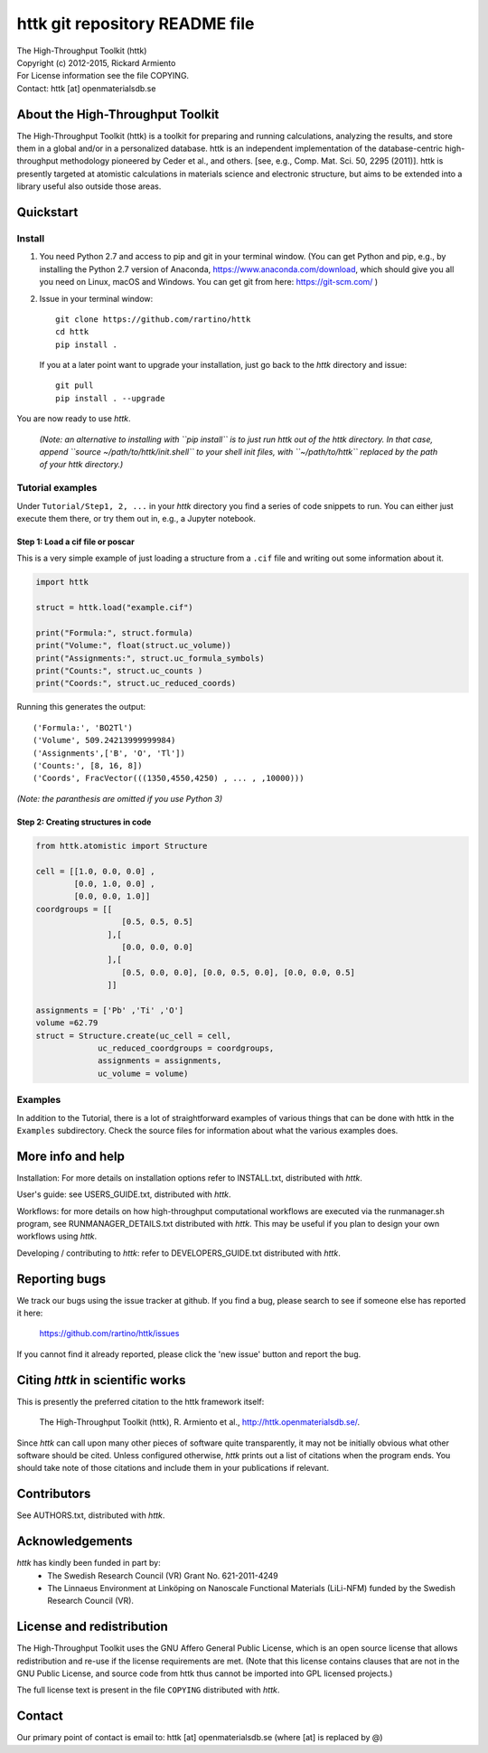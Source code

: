 ===============================
httk git repository README file
===============================

|  The High-Throughput Toolkit (httk)
|  Copyright (c) 2012-2015, Rickard Armiento
|  For License information see the file COPYING.
|  Contact: httk [at] openmaterialsdb.se

---------------------------------
About the High-Throughput Toolkit
---------------------------------

The High-Throughput Toolkit (httk) is a toolkit for preparing and
running calculations, analyzing the results, and store them in a
global and/or in a personalized database. httk is an independent
implementation of the database-centric high-throughput methodology
pioneered by Ceder et al., and others.
[see, e.g., Comp. Mat. Sci. 50, 2295 (2011)]. httk is presently targeted at
atomistic calculations in materials science and electronic
structure, but aims to be extended into a library useful also
outside those areas.

----------
Quickstart
----------

Install
*******

1. You need Python 2.7 and access to pip and git in your terminal
   window. (You can get Python and pip, e.g., by installing the Python 2.7 version
   of Anaconda, https://www.anaconda.com/download, which should give you
   all you need on Linux, macOS and Windows. You can get git from here:
   https://git-scm.com/ )

2. Issue in your terminal window::

     git clone https://github.com/rartino/httk
     cd httk
     pip install .

   If you at a later point want to upgrade your installation, just go back to
   the *httk* directory and issue::

     git pull
     pip install . --upgrade

You are now ready to use *httk*.
     
  *(Note: an alternative to installing with ``pip install`` is to just run httk out of the
  httk directory. In that case, append ``source ~/path/to/httk/init.shell`` to your
  shell init files, with ``~/path/to/httk`` replaced by the path of your httk directory.)*

Tutorial examples
*****************

Under ``Tutorial/Step1, 2, ...`` in your *httk* directory you find a series of code snippets to run. 
You can either just execute them there, or try them out in, e.g., a Jupyter notebook.

Step 1: Load a cif file or poscar
+++++++++++++++++++++++++++++++++

This is a very simple example of just loading a structure from a ``.cif`` file and writing out some information about it.

.. code:: python
     
  import httk
  
  struct = httk.load("example.cif")
  
  print("Formula:", struct.formula)
  print("Volume:", float(struct.uc_volume))
  print("Assignments:", struct.uc_formula_symbols)
  print("Counts:", struct.uc_counts )
  print("Coords:", struct.uc_reduced_coords)

Running this generates the output::

  ('Formula:', 'BO2Tl')
  ('Volume', 509.24213999999984)
  ('Assignments',['B', 'O', 'Tl'])
  ('Counts:', [8, 16, 8])
  ('Coords', FracVector(((1350,4550,4250) , ... , ,10000)))

..
  
*(Note: the paranthesis are omitted if you use Python 3)*
     
Step 2: Creating structures in code
+++++++++++++++++++++++++++++++++++

.. code:: python
	  
  from httk.atomistic import Structure
  
  cell = [[1.0, 0.0, 0.0] ,
          [0.0, 1.0, 0.0] ,
          [0.0, 0.0, 1.0]]
  coordgroups = [[
                    [0.5, 0.5, 0.5]
                 ],[
                    [0.0, 0.0, 0.0]
                 ],[
                    [0.5, 0.0, 0.0], [0.0, 0.5, 0.0], [0.0, 0.0, 0.5]
                 ]]
		 
  assignments = ['Pb' ,'Ti' ,'O']
  volume =62.79
  struct = Structure.create(uc_cell = cell,
               uc_reduced_coordgroups = coordgroups,
               assignments = assignments,
               uc_volume = volume)
     
     
Examples
********

In addition to the Tutorial, there is a lot of straightforward examples of various things that can be done with httk
in the ``Examples`` subdirectory. Check the source files for information about what the various examples does.

------------------
More info and help
------------------

Installation: For more details on installation options refer to INSTALL.txt, distributed with *httk*.
  
User's guide: see USERS_GUIDE.txt, distributed with *httk*.

Workflows: for more details on how high-throughput computational workflows are
executed via the runmanager.sh program, see RUNMANAGER_DETAILS.txt distributed with *httk*.
This may be useful if you plan to design your own workflows using *httk*.

Developing / contributing to *httk*: refer to DEVELOPERS_GUIDE.txt distributed with *httk*.

--------------
Reporting bugs
--------------

We track our bugs using the issue tracker at github. 
If you find a bug, please search to see if someone else
has reported it here:

  https://github.com/rartino/httk/issues

If you cannot find it already reported, please click the 'new issue' 
button and report the bug.

---------------------------------
Citing *httk* in scientific works
---------------------------------

This is presently the preferred citation to the httk framework itself:

   The High-Throughput Toolkit (httk), R. Armiento et al., http://httk.openmaterialsdb.se/.

Since *httk* can call upon many other pieces of software quite
transparently, it may not be initially obvious what other software
should be cited. Unless configured otherwise, *httk* prints out a list
of citations when the program ends. You should take note of those
citations and include them in your publications if relevant.

------------
Contributors
------------

See AUTHORS.txt, distributed with *httk*.

----------------
Acknowledgements
----------------

*httk* has kindly been funded in part by:
   * The Swedish Research Council (VR) Grant No. 621-2011-4249

   * The Linnaeus Environment at Linköping on Nanoscale Functional
     Materials (LiLi-NFM) funded by the Swedish Research Council (VR).

--------------------------
License and redistribution
--------------------------

The High-Throughput Toolkit uses the GNU Affero General Public
License, which is an open source license that allows redistribution
and re-use if the license requirements are met. (Note that this
license contains clauses that are not in the GNU Public License, and
source code from httk thus cannot be imported into GPL licensed
projects.)

The full license text is present in the file ``COPYING`` distributed
with *httk*.

-------
Contact
-------

Our primary point of contact is email to: httk [at] openmaterialsdb.se
(where [at] is replaced by @)
